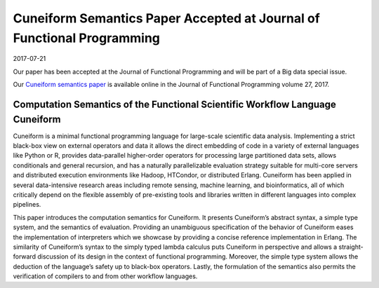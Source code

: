 Cuneiform Semantics Paper Accepted at Journal of Functional Programming
=======================================================================

2017-07-21

Our paper has been accepted at the Journal of Functional Programming and will be part of a Big data special issue.

Our `Cuneiform semantics paper <https://www.cambridge.org/core/journals/journal-of-functional-programming/article/computation-semantics-of-the-functional-scientific-workflow-language-cuneiform/1A3B8AB825939117C5BD9F850F63ADCC>`_ is available online in the Journal of Functional Programming volume 27, 2017.

Computation Semantics of the Functional Scientific Workflow Language Cuneiform
------------------------------------------------------------------------------

Cuneiform is a minimal functional programming language for large-scale scientific data analysis. Implementing a strict black-box view on external operators and data it allows the direct embedding of code in a variety of external languages like Python or R, provides data-parallel higher-order operators for processing large partitioned data sets, allows conditionals and general recursion, and has a naturally parallelizable evaluation strategy suitable for multi-core servers and distributed execution environments like Hadoop, HTCondor, or distributed Erlang. Cuneiform has been applied in several data-intensive research areas including remote sensing, machine learning, and bioinformatics, all of which critically depend on the flexible assembly of pre-existing tools and libraries written in different languages into complex pipelines.

This paper introduces the computation semantics for Cuneiform. It presents Cuneiform’s abstract syntax, a simple type system, and the semantics of evaluation. Providing an unambiguous specification of the behavior of Cuneiform eases the implementation of interpreters which we showcase by providing a concise reference implementation in Erlang. The similarity of Cuneiform’s syntax to the simply typed lambda calculus puts Cuneiform in perspective and allows a straight-forward discussion of its design in the context of functional programming. Moreover, the simple type system allows the deduction of the language’s safety up to black-box operators. Lastly, the formulation of the semantics also permits the verification of compilers to and from other workflow languages.